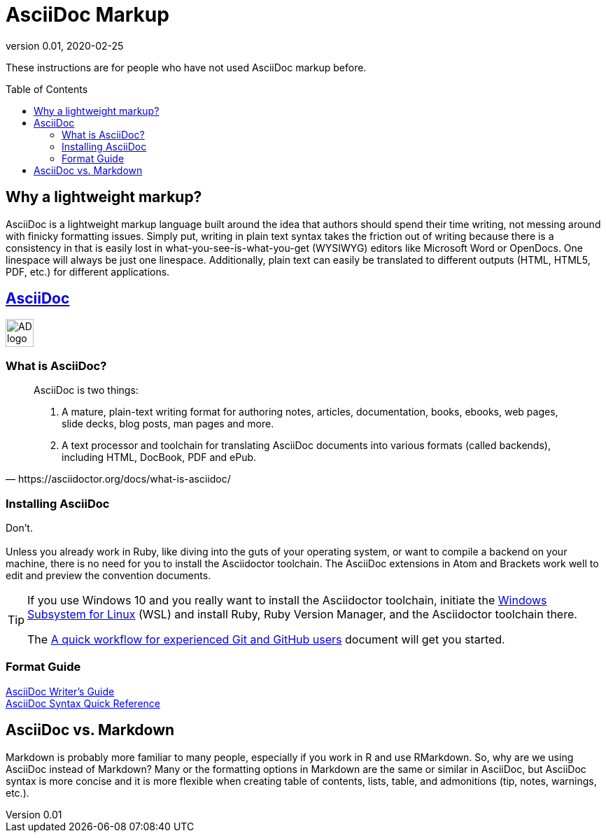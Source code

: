 = AsciiDoc Markup
:revnumber: 0.01
:revdate: 2020-02-25
:imagesdir: images\
:toc: preamble
:toclevels: 4
ifdef::env-github[]
:tip-caption: :bulb:
:note-caption: :information_source:
:important-caption: :heavy_exclamation_mark:
:caution-caption: :fire:
:warning-caption: :warning:
endif::[]

These instructions are for people who have not used AsciiDoc markup before.

== Why a lightweight markup?
AsciiDoc is a lightweight markup language built around the idea that authors should spend their time writing, not messing around with finicky formatting issues. Simply put, writing in plain text syntax takes the friction out of writing because there is a consistency in that is easily lost in what-you-see-is-what-you-get (WYSIWYG) editors like Microsoft Word or OpenDocs. One linespace will always be just one linespace. Additionally, plain text can easily be translated to different outputs (HTML, HTML5, PDF, etc.) for different applications.

== https://asciidoctor.org[AsciiDoc]
image:AD_logo-fill-color-128.png[height = 40, width = 40]
{empty} +

=== What is AsciiDoc?
[quote, https://asciidoctor.org/docs/what-is-asciidoc/]
____
AsciiDoc is two things:

1. A mature, plain-text writing format for authoring notes, articles, documentation, books, ebooks, web pages, slide decks, blog posts, man pages and more.

2. A text processor and toolchain for translating AsciiDoc documents into various formats (called backends), including HTML, DocBook, PDF and ePub.
____

=== Installing AsciiDoc
Don't. +
{empty} +
Unless you already work in Ruby, like diving into the guts of your operating system, or want to compile a backend on your machine, there is no need for you to install the Asciidoctor toolchain. The AsciiDoc extensions in Atom and Brackets work well to edit and preview the convention documents.

[TIP]
====
If you use Windows 10 and you really want to install the Asciidoctor toolchain, initiate the https://docs.microsoft.com/en-us/windows/wsl/install-win10[Windows Subsystem for Linux] (WSL) and install Ruby, Ruby Version Manager, and the Asciidoctor toolchain there.

The link:experienced_github_users.adoc[A quick workflow for experienced Git and GitHub users] document will get you started.
====

=== Format Guide
https://asciidoctor.org/docs/asciidoc-writers-guide[AsciiDoc Writer's Guide] +
https://asciidoctor.org/docs/asciidoc-syntax-quick-reference/[AsciiDoc Syntax Quick Reference]




== AsciiDoc vs. Markdown
Markdown is probably more familiar to many people, especially if you work in R and use RMarkdown. So, why are we using AsciiDoc instead of Markdown? Many or the formatting options in Markdown are the same or similar in AsciiDoc, but AsciiDoc syntax is more concise and it is more flexible when creating table of contents, lists, table, and admonitions (tip, notes, warnings, etc.).
